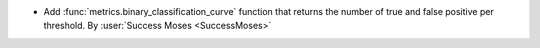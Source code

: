 - Add :func:`metrics.binary_classification_curve` function that returns the number of
  true and false positive per threshold.
  By :user:`Success Moses <SuccessMoses>`
